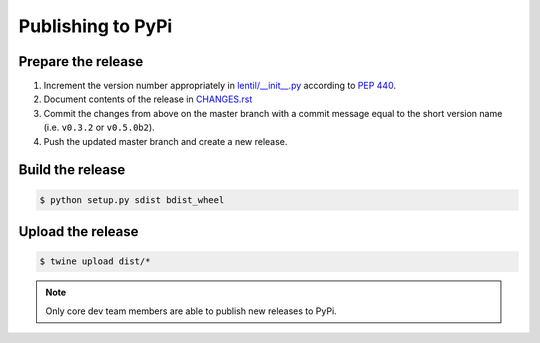 .. _publishing:

Publishing to PyPi
==================

Prepare the release
-------------------
1. Increment the version number appropriately in `lentil/__init__.py
   <https://github.com/andykee/lentil/blob/master/lentil/__init__.py>`_ according to
   `PEP 440 <https://www.python.org/dev/peps/pep-0440/>`_.
2. Document contents of the release in `CHANGES.rst
   <https://github.com/andykee/lentil/blob/master/CHANGES.rst>`_
3. Commit the changes from above on the master branch with a commit message equal to the
   short version name (i.e. ``v0.3.2`` or ``v0.5.0b2``).
4. Push the updated master branch and create a new release.

Build the release
-----------------
.. code:: bash

    $ python setup.py sdist bdist_wheel

Upload the release
------------------
.. code:: bash

    $ twine upload dist/*

.. note::

    Only core dev team members are able to publish new releases to PyPi.
